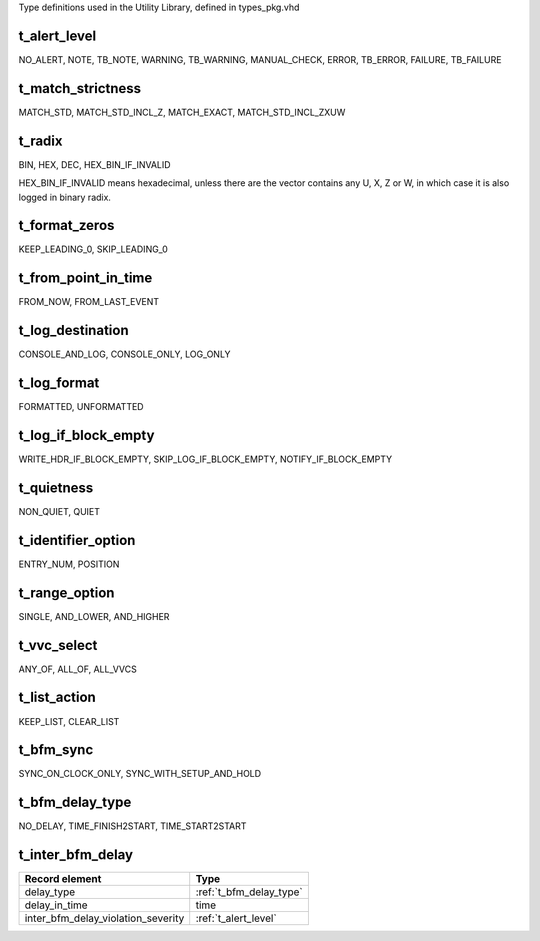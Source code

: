 Type definitions used in the Utility Library, defined in types_pkg.vhd

.. _t_alert_level:

t_alert_level
----------------------------------------------------------------------------------------------------------------------------------
NO_ALERT, NOTE, TB_NOTE, WARNING, TB_WARNING, MANUAL_CHECK, ERROR, TB_ERROR, FAILURE, TB_FAILURE


.. _t_match_strictness:

t_match_strictness
----------------------------------------------------------------------------------------------------------------------------------
MATCH_STD, MATCH_STD_INCL_Z, MATCH_EXACT, MATCH_STD_INCL_ZXUW


.. _t_radix:

t_radix
----------------------------------------------------------------------------------------------------------------------------------
BIN, HEX, DEC, HEX_BIN_IF_INVALID

HEX_BIN_IF_INVALID means hexadecimal, unless there are the vector contains any U, X, Z or W, in which case it is also logged in 
binary radix.


.. _t_format_zeros:

t_format_zeros
----------------------------------------------------------------------------------------------------------------------------------
KEEP_LEADING_0, SKIP_LEADING_0


.. _t_from_point_in_time:

t_from_point_in_time
----------------------------------------------------------------------------------------------------------------------------------
FROM_NOW, FROM_LAST_EVENT


.. _t_log_destination:

t_log_destination
----------------------------------------------------------------------------------------------------------------------------------
CONSOLE_AND_LOG, CONSOLE_ONLY, LOG_ONLY


.. _t_log_format:

t_log_format
----------------------------------------------------------------------------------------------------------------------------------
FORMATTED, UNFORMATTED


.. _t_log_if_block_empty:

t_log_if_block_empty
----------------------------------------------------------------------------------------------------------------------------------
WRITE_HDR_IF_BLOCK_EMPTY, SKIP_LOG_IF_BLOCK_EMPTY, NOTIFY_IF_BLOCK_EMPTY


.. _t_quietness:

t_quietness
----------------------------------------------------------------------------------------------------------------------------------
NON_QUIET, QUIET


.. _t_identifier_option:

t_identifier_option
----------------------------------------------------------------------------------------------------------------------------------
ENTRY_NUM, POSITION


.. _t_range_option:

t_range_option
----------------------------------------------------------------------------------------------------------------------------------
SINGLE, AND_LOWER, AND_HIGHER


.. _t_vvc_select:

t_vvc_select
----------------------------------------------------------------------------------------------------------------------------------
ANY_OF, ALL_OF, ALL_VVCS


.. _t_list_action:

t_list_action
----------------------------------------------------------------------------------------------------------------------------------
KEEP_LIST, CLEAR_LIST


.. _t_bfm_sync:

t_bfm_sync
----------------------------------------------------------------------------------------------------------------------------------
SYNC_ON_CLOCK_ONLY, SYNC_WITH_SETUP_AND_HOLD


.. _t_bfm_delay_type:

t_bfm_delay_type
----------------------------------------------------------------------------------------------------------------------------------
NO_DELAY, TIME_FINISH2START, TIME_START2START


.. _t_inter_bfm_delay:

t_inter_bfm_delay
----------------------------------------------------------------------------------------------------------------------------------
+------------------------------------+-------------------------+
| Record element                     | Type                    |
+====================================+=========================+
| delay_type                         | :ref:`t_bfm_delay_type` |
+------------------------------------+-------------------------+
| delay_in_time                      | time                    |
+------------------------------------+-------------------------+
| inter_bfm_delay_violation_severity | :ref:`t_alert_level`    |
+------------------------------------+-------------------------+
